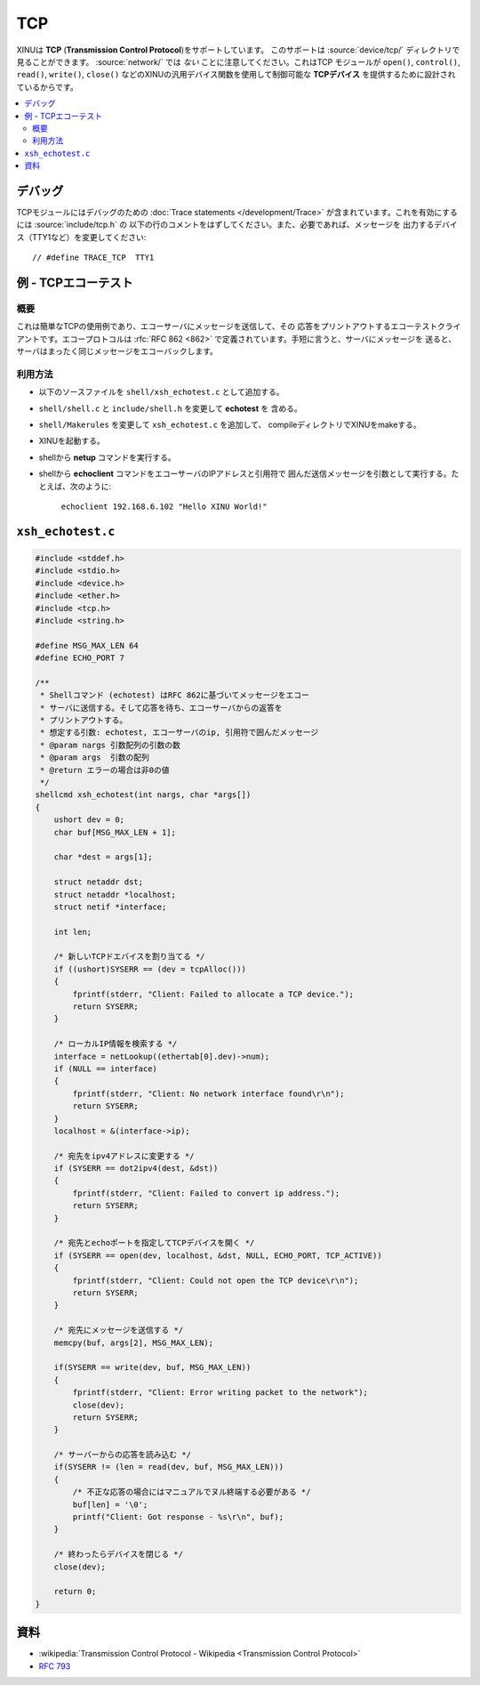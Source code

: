 TCP
===

XINUは **TCP** (**Transmission Control Protocol**)をサポートしています。
このサポートは :source:`device/tcp/` ディレクトリで見ることができます。
:source:`network/` では *ない* ことに注意してください。これはTCP
モジュールが ``open()``, ``control()``, ``read()``, ``write()``,
``close()`` などのXINUの汎用デバイス関数を使用して制御可能な
**TCPデバイス** を提供するために設計されているからです。

.. contents::
   :local:

デバッグ
---------

TCPモジュールにはデバッグのための :doc:`Trace statements </development/Trace>`
が含まれています。これを有効にするには :source:`include/tcp.h` の
以下の行のコメントをはずしてください。また、必要であれば、メッセージを
出力するデバイス（TTY1など）を変更してください::

    // #define TRACE_TCP  TTY1

例 - TCPエコーテスト
-----------------------

概要
~~~~~

これは簡単なTCPの使用例であり、エコーサーバにメッセージを送信して、その
応答をプリントアウトするエコーテストクライアントです。エコープロトコルは
:rfc:`RFC 862 <862>` で定義されています。手短に言うと、サーバにメッセージを
送ると、サーバはまったく同じメッセージをエコーバックします。

利用方法
~~~~~~~~~~

-  以下のソースファイルを ``shell/xsh_echotest.c`` として追加する。
-  ``shell/shell.c`` と ``include/shell.h`` を変更して **echotest** を
   含める。
-  ``shell/Makerules`` を変更して ``xsh_echotest.c`` を追加して、
   compileディレクトリでXINUをmakeする。
-  XINUを起動する。
-  shellから **netup** コマンドを実行する。
-  shellから **echoclient** コマンドをエコーサーバのIPアドレスと引用符で
   囲んだ送信メッセージを引数として実行する。たとえば、次のように:

       ``echoclient 192.168.6.102 "Hello XINU World!"``

``xsh_echotest.c``
------------------

.. code:: c

    #include <stddef.h>
    #include <stdio.h>
    #include <device.h>
    #include <ether.h>
    #include <tcp.h>
    #include <string.h>

    #define MSG_MAX_LEN 64
    #define ECHO_PORT 7

    /**
     * Shellコマンド (echotest) はRFC 862に基づいてメッセージをエコー
     * サーバに送信する。そして応答を待ち、エコーサーバからの返答を
     * プリントアウトする。
     * 想定する引数: echotest, エコーサーバのip, 引用符で囲んだメッセージ
     * @param nargs 引数配列の引数の数
     * @param args  引数の配列
     * @return エラーの場合は非0の値
     */
    shellcmd xsh_echotest(int nargs, char *args[])
    {
        ushort dev = 0;
        char buf[MSG_MAX_LEN + 1];

        char *dest = args[1];

        struct netaddr dst;
        struct netaddr *localhost;
        struct netif *interface;

        int len;

        /* 新しいTCPドエバイスを割り当てる */
        if ((ushort)SYSERR == (dev = tcpAlloc()))
        {
            fprintf(stderr, "Client: Failed to allocate a TCP device.");
            return SYSERR;
        }

        /* ローカルIP情報を検索する */
        interface = netLookup((ethertab[0].dev)->num);
        if (NULL == interface)
        {
            fprintf(stderr, "Client: No network interface found\r\n");
            return SYSERR;
        }
        localhost = &(interface->ip);

        /* 宛先をipv4アドレスに変更する */
        if (SYSERR == dot2ipv4(dest, &dst))
        {
            fprintf(stderr, "Client: Failed to convert ip address.");
            return SYSERR;
        }

        /* 宛先とechoポートを指定してTCPデバイスを開く */
        if (SYSERR == open(dev, localhost, &dst, NULL, ECHO_PORT, TCP_ACTIVE))
        {
            fprintf(stderr, "Client: Could not open the TCP device\r\n");
            return SYSERR;
        }

        /* 宛先にメッセージを送信する */
        memcpy(buf, args[2], MSG_MAX_LEN);

        if(SYSERR == write(dev, buf, MSG_MAX_LEN))
        {
            fprintf(stderr, "Client: Error writing packet to the network");
            close(dev);
            return SYSERR;
        }

        /* サーバーからの応答を読み込む */
        if(SYSERR != (len = read(dev, buf, MSG_MAX_LEN)))
        {
            /* 不正な応答の場合にはマニュアルでヌル終端する必要がある */
            buf[len] = '\0';
            printf("Client: Got response - %s\r\n", buf);
        }

        /* 終わったらデバイスを閉じる */
        close(dev);

        return 0;
    }

資料
---------

* :wikipedia:`Transmission Control Protocol - Wikipedia <Transmission Control Protocol>`
* :rfc:`793`
